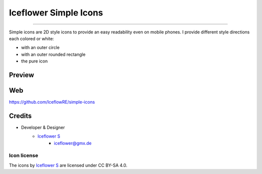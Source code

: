 **********************
Iceflower Simple Icons
**********************
|maintained| |programming language| |license|

|github actions|

----

Simple icons are 2D style icons to provide an easy readability even on mobile phones.
I provide different style directions each colored or white:

- with an outer circle
- with an outer rounded rectangle
- the pure icon

Preview
=======



Web
===

https://github.com/IceflowRE/simple-icons

Credits
=======

- Developer & Designer
    - `Iceflower S <https://github.com/IceflowRE>`__
        - iceflower@gmx.de

Icon license
############

.. image:: https://mirrors.creativecommons.org/presskit/buttons/88x31/svg/by-sa.svg
   :alt: CC BY-SA 4.0
   :align: center

The icons by `Iceflower S <mailto:iceflower@gmx.de>`__ are licensed under CC BY-SA 4.0.

.. Badges.

.. |maintained| image:: https://img.shields.io/badge/maintained-yes-brightgreen.svg

.. |programming language| image:: https://img.shields.io/badge/language-Python_3.8-orange.svg
   :target: https://www.python.org/

.. |license| image:: https://img.shields.io/badge/license-CC%20BY--SA%204.0%20%2F%20MIT-blue

.. |github actions| image:: https://github.com/IceflowRE/unidown/workflows/Build/badge.svg
   :target: https://github.com/IceflowRE/simple-icons/actions
